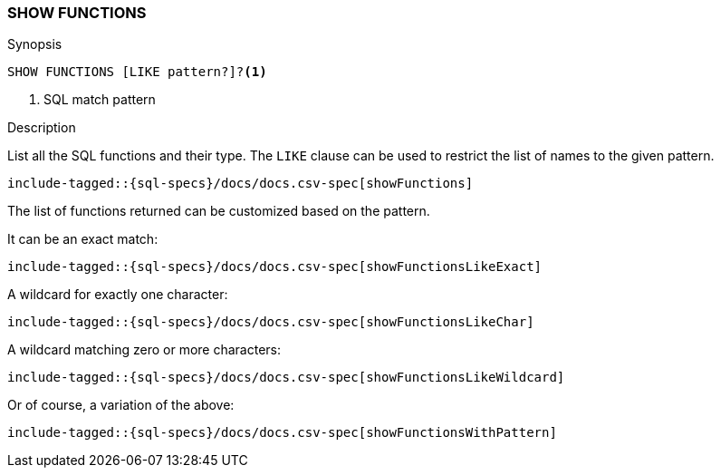 [role="xpack"]
[testenv="basic"]
[[sql-syntax-show-functions]]
=== SHOW FUNCTIONS

.Synopsis
[source, sql]
----
SHOW FUNCTIONS [LIKE pattern?]?<1>
----

<1> SQL match pattern

.Description

List all the SQL functions and their type. The `LIKE` clause can be used to restrict the list of names to the given pattern.

["source","sql",subs="attributes,callouts,macros"]
----
include-tagged::{sql-specs}/docs/docs.csv-spec[showFunctions]
----

The list of functions returned can be customized based on the pattern.

It can be an exact match:
["source","sql",subs="attributes,callouts,macros"]
----
include-tagged::{sql-specs}/docs/docs.csv-spec[showFunctionsLikeExact]
----

A wildcard for exactly one character:
["source","sql",subs="attributes,callouts,macros"]
----
include-tagged::{sql-specs}/docs/docs.csv-spec[showFunctionsLikeChar]
----

A wildcard matching zero or more characters:
["source","sql",subs="attributes,callouts,macros"]
----
include-tagged::{sql-specs}/docs/docs.csv-spec[showFunctionsLikeWildcard]
----

Or of course, a variation of the above:
["source","sql",subs="attributes,callouts,macros"]
----
include-tagged::{sql-specs}/docs/docs.csv-spec[showFunctionsWithPattern]
----
